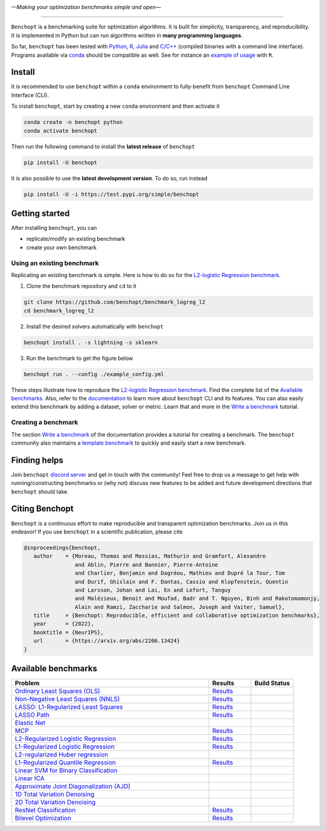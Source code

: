 .. image:: https://raw.githubusercontent.com/benchopt/communication_materials/main/posters/images/logo_benchopt.png
   :width: 350
   :align: center
   
*—Making your optimization benchmarks simple and open—*

----

|Test Status| |codecov| |Python 3.6+| |install-per-months| |discord| |SWH|

``Benchopt`` is a benchmarking suite for optimization algorithms.
It is built for simplicity, transparency, and reproducibility.
It is implemented in Python but can run algorithms written in **many programming languages**.


So far, ``benchopt`` has been tested with `Python <https://www.python.org/>`_,
`R <https://www.r-project.org/>`_, `Julia <https://julialang.org/>`_
and `C/C++ <https://isocpp.org/>`_ (compiled binaries with a command line interface).
Programs available via `conda <https://docs.conda.io/en/latest/>`_ should be compatible as well.
See for instance an `example of usage <https://benchopt.github.io/auto_examples/plot_run_benchmark_python_R.html>`_ with ``R``.



Install
-------

It is recommended to use ``benchopt`` within a ``conda`` environment to fully-benefit
from ``benchopt`` Command Line Interface (CLI).  


To install ``benchopt``, start by creating a new ``conda`` environment and then activate it

.. code-block::

    conda create -n benchopt python
    conda activate benchopt


Then run the following command to install the **latest release** of ``benchopt``

.. code-block::

    pip install -U benchopt


It is also possible to use the **latest development version**. To do so, run instead

.. code-block::

    pip install -U -i https://test.pypi.org/simple/benchopt



Getting started 
---------------

After installing ``benchopt``, you can

- replicate/modify an existing benchmark
- create your own benchmark


Using an existing benchmark
^^^^^^^^^^^^^^^^^^^^^^^^^^^

Replicating an existing benchmark is simple.
Here is how to do so for the `L2-logistic Regression benchmark <https://github.com/benchopt/benchmark_logreg_l2>`_.

1. Clone the benchmark repository and ``cd`` to it

.. code-block:: bash

   git clone https://github.com/benchopt/benchmark_logreg_l2
   cd benchmark_logreg_l2

2. Install the desired solvers automatically with ``benchopt``

.. code-block:: bash

   benchopt install . -s lightning -s sklearn

3. Run the benchmark to get the figure below

.. code-block:: bash

   benchopt run . --config ./example_config.yml


.. figure:: https://benchopt.github.io/_images/sphx_glr_plot_run_benchmark_001.png
   :target: how.html
   :align: center
   :scale: 40%


These steps illustrate how to reproduce the `L2-logistic Regression benchmark <https://github.com/benchopt/benchmark_logreg_l2>`_.
Find the complete list of the `Available benchmarks`_.
Also, refer to the `documentation <https://benchopt.github.io/>`_ to learn more about ``benchopt`` CLI and its features.
You can also easily extend this benchmark by adding a dataset, solver or metric.
Learn that and more in the `Write a benchmark <https://benchopt.github.io/how.html>`_ tutorial.


Creating a benchmark
^^^^^^^^^^^^^^^^^^^^

The section `Write a benchmark <https://benchopt.github.io/how.html>`_ of the documentation provides a tutorial
for creating a benchmark. The ``benchopt`` community also maintains 
a `template benchmark <https://github.com/benchopt/template_benchmark>`_ to quickly and easily start a new benchmark.



Finding helps
-------------

Join ``benchopt`` `discord server <https://discord.gg/EA2HGQb7nv>`_ and get in touch with the community!
Feel free to drop us a message to get help with running/constructing benchmarks 
or (why not) discuss new features to be added and future development directions that ``benchopt`` should take.



Citing Benchopt
---------------

``Benchopt`` is a continuous effort to make reproducible and transparent optimization benchmarks.
Join us in this endeavor! If you use ``benchopt`` in a scientific publication, please cite

.. code-block:: bibtex

   @inproceedings{benchopt,
      author    = {Moreau, Thomas and Massias, Mathurin and Gramfort, Alexandre 
                   and Ablin, Pierre and Bannier, Pierre-Antoine 
                   and Charlier, Benjamin and Dagréou, Mathieu and Dupré la Tour, Tom
                   and Durif, Ghislain and F. Dantas, Cassio and Klopfenstein, Quentin
                   and Larsson, Johan and Lai, En and Lefort, Tanguy 
                   and Malézieux, Benoit and Moufad, Badr and T. Nguyen, Binh and Rakotomamonjy, 
                   Alain and Ramzi, Zaccharie and Salmon, Joseph and Vaiter, Samuel},
      title     = {Benchopt: Reproducible, efficient and collaborative optimization benchmarks},
      year      = {2022},
      booktitle = {NeurIPS},
      url       = {https://arxiv.org/abs/2206.13424}
   }



Available benchmarks
--------------------

.. list-table::
   :widths: 70 15 15
   :header-rows: 1

   * - Problem
     - Results
     - Build Status
   * - `Ordinary Least Squares (OLS) <https://github.com/benchopt/benchmark_ols>`_
     - `Results <https://benchopt.github.io/results/benchmark_ols.html>`__
     - |Build Status OLS|
   * - `Non-Negative Least Squares (NNLS) <https://github.com/benchopt/benchmark_nnls>`_
     - `Results <https://benchopt.github.io/results/benchmark_nnls.html>`__
     - |Build Status NNLS|
   * - `LASSO: L1-Regularized Least Squares <https://github.com/benchopt/benchmark_lasso>`_
     - `Results <https://benchopt.github.io/results/benchmark_lasso.html>`__
     - |Build Status Lasso|
   * - `LASSO Path <https://github.com/jolars/benchmark_lasso_path>`_
     - `Results <https://benchopt.github.io/results/benchmark_lasso_path.html>`__
     - |Build Status Lasso Path|
   * - `Elastic Net <https://github.com/benchopt/benchmark_elastic_net>`_
     -
     - |Build Status ElasticNet|
   * - `MCP <https://github.com/benchopt/benchmark_mcp>`_
     - `Results <https://benchopt.github.io/results/benchmark_mcp.html>`__
     - |Build Status MCP|
   * - `L2-Regularized Logistic Regression <https://github.com/benchopt/benchmark_logreg_l2>`_
     - `Results <https://benchopt.github.io/results/benchmark_logreg_l2.html>`__
     - |Build Status LogRegL2|
   * - `L1-Regularized Logistic Regression <https://github.com/benchopt/benchmark_logreg_l1>`_
     - `Results <https://benchopt.github.io/results/benchmark_logreg_l1.html>`__
     - |Build Status LogRegL1|
   * - `L2-regularized Huber regression <https://github.com/benchopt/benchmark_huber_l2>`_
     -
     - |Build Status HuberL2|
   * - `L1-Regularized Quantile Regression <https://github.com/benchopt/benchmark_quantile_regression>`_
     - `Results <https://benchopt.github.io/results/benchmark_quantile_regression.html>`__
     - |Build Status QuantileRegL1|
   * - `Linear SVM for Binary Classification <https://github.com/benchopt/benchmark_linear_svm_binary_classif_no_intercept>`_
     -
     - |Build Status LinearSVM|
   * - `Linear ICA <https://github.com/benchopt/benchmark_linear_ica>`_
     -
     - |Build Status LinearICA|
   * - `Approximate Joint Diagonalization (AJD) <https://github.com/benchopt/benchmark_jointdiag>`_
     -
     - |Build Status JointDiag|
   * - `1D Total Variation Denoising <https://github.com/benchopt/benchmark_tv_1d>`_
     -
     - |Build Status TV1D|
   * - `2D Total Variation Denoising <https://github.com/benchopt/benchmark_tv_2d>`_
     -
     - |Build Status TV2D|
   * - `ResNet Classification <https://github.com/benchopt/benchmark_resnet_classif>`_
     - `Results <https://benchopt.github.io/results/benchmark_resnet_classif.html>`__
     - |Build Status ResNetClassif|
   * - `Bilevel Optimization <https://github.com/benchopt/benchmark_bilevel>`_
     - `Results <https://benchopt.github.io/results/benchmark_bilevel.html>`__
     - |Build Status Bilevel|




.. |Test Status| image:: https://github.com/benchopt/benchopt/actions/workflows/test.yml/badge.svg
   :target: https://github.com/benchopt/benchopt/actions/workflows/test.yml
.. |Python 3.6+| image:: https://img.shields.io/badge/python-3.6%2B-blue
   :target: https://www.python.org/downloads/release/python-360/
.. |codecov| image:: https://codecov.io/gh/benchopt/benchopt/branch/master/graph/badge.svg
   :target: https://codecov.io/gh/benchopt/benchopt
.. |SWH| image:: https://archive.softwareheritage.org/badge/origin/https://github.com/benchopt/benchopt/
    :target: https://archive.softwareheritage.org/browse/origin/?origin_url=https://github.com/benchopt/benchopt
.. |discord| image:: https://dcbadge.vercel.app/api/server/EA2HGQb7nv?style=flat
   :target: https://discord.gg/EA2HGQb7nv
.. |install-per-months| image:: https://static.pepy.tech/badge/benchopt/month
   :target: https://pepy.tech/project/benchopt

.. |Build Status OLS| image:: https://github.com/benchopt/benchmark_ols/workflows/Tests/badge.svg
   :target: https://github.com/benchopt/benchmark_ols/actions
.. |Build Status NNLS| image:: https://github.com/benchopt/benchmark_nnls/workflows/Tests/badge.svg
   :target: https://github.com/benchopt/benchmark_nnls/actions
.. |Build Status Lasso| image:: https://github.com/benchopt/benchmark_lasso/workflows/Tests/badge.svg
   :target: https://github.com/benchopt/benchmark_lasso/actions
.. |Build Status Lasso Path| image:: https://github.com/jolars/benchmark_lasso_path/workflows/Tests/badge.svg
   :target: https://github.com/benchopt/benchmark_lasso_path/actions
.. |Build Status ElasticNet| image:: https://github.com/benchopt/benchmark_elastic_net/workflows/Tests/badge.svg
   :target: https://github.com/benchopt/benchmark_elastic_net/actions
.. |Build Status MCP| image:: https://github.com/benchopt/benchmark_mcp/workflows/Tests/badge.svg
   :target: https://github.com/benchopt/benchmark_mcp/actions
.. |Build Status LogRegL2| image:: https://github.com/benchopt/benchmark_logreg_l2/workflows/Tests/badge.svg
   :target: https://github.com/benchopt/benchmark_logreg_l2/actions
.. |Build Status LogRegL1| image:: https://github.com/benchopt/benchmark_logreg_l1/workflows/Tests/badge.svg
   :target: https://github.com/benchopt/benchmark_logreg_l1/actions
.. |Build Status HuberL2| image:: https://github.com/benchopt/benchmark_huber_l2/workflows/Tests/badge.svg
   :target: https://github.com/benchopt/benchmark_huber_l2/actions
.. |Build Status QuantileRegL1| image:: https://github.com/benchopt/benchmark_quantile_regression/workflows/Tests/badge.svg
   :target: https://github.com/benchopt/benchmark_quantile_regression/actions
.. |Build Status LinearSVM| image:: https://github.com/benchopt/benchmark_linear_svm_binary_classif_no_intercept/workflows/Tests/badge.svg
   :target: https://github.com/benchopt/benchmark_linear_svm_binary_classif_no_intercept/actions
.. |Build Status LinearICA| image:: https://github.com/benchopt/benchmark_linear_ica/workflows/Tests/badge.svg
   :target: https://github.com/benchopt/benchmark_linear_ica/actions
.. |Build Status JointDiag| image:: https://github.com/benchopt/benchmark_jointdiag/workflows/Tests/badge.svg
   :target: https://github.com/benchopt/benchmark_jointdiag/actions
.. |Build Status TV1D| image:: https://github.com/benchopt/benchmark_tv_1d/workflows/Tests/badge.svg
   :target: https://github.com/benchopt/benchmark_tv_1d/actions
.. |Build Status TV2D| image:: https://github.com/benchopt/benchmark_tv_2d/workflows/Tests/badge.svg
   :target: https://github.com/benchopt/benchmark_tv_2d/actions
.. |Build Status ResNetClassif| image:: https://github.com/benchopt/benchmark_resnet_classif/workflows/Tests/badge.svg
   :target: https://github.com/benchopt/benchmark_resnet_classif/actions
.. |Build Status Bilevel| image:: https://github.com/benchopt/benchmark_bilevel/workflows/Tests/badge.svg
   :target: https://github.com/benchopt/benchmark_bilevel/actions
